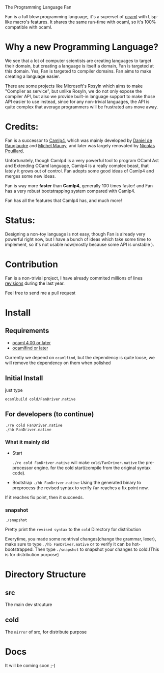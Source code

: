 #+STARTUP: overview
#+SEQ_TODO: TODO(T) WAIT(W) | DONE(D!) CANCELED(C@) 
#+COLUMNS: %10ITEM  %10PRIORITY %15TODO %65TAGS

#+OPTIONS: toc:nil ^:{} num:nil creator:nil author:nil
#+OPTIONS: author:nil timestamp:nil d:nil
#+STYLE: <link rel="stylesheet" type="text/css" href="../css/style.css">

The Programming Language Fan


Fan is a full blow programming language, it's a superset of [[http://caml.inria.fr/][ocaml]] with
Lisp-like macro's features. It shares the same run-time with ocaml, so
it's 100% compatible with ocaml.


* Why a new Programming Language?

  We see that a lot of computer scientists are creating languages to
  target their domain, but creating a language is itself a domain, Fan
  is targeted at this domain. Yes, Fan is targeted to compiler
  domains. Fan aims to make creating a language easier.

  There are some projects like Microsoft's Rosyln which aims to make
  "Compiler as service", but unlike Rosyln, we do not only expose the
  compiler API, but also we provide built-in language support to make
  those API easier to use instead, since for any non-trivial
  languages, the API is quite complex that average programmers will be
  frustrated ans move away.

* Credits:
  Fan is a successor to [[http://brion.inria.fr/gallium/index.php/Camlp4][Camlp4]], which was mainly developed by [[http://pauillac.inria.fr/~ddr/][Daniel
  de Rauglaudre]] and [[http://michel.mauny.net/index.en.php][Michel Mauny]], and later was largely renovated by
  [[http://nicolaspouillard.fr/][Nicolas Pouillard]].

  Unfortunately, though Camlp4 is a very powerful tool to program
  OCaml Ast and Extending OCaml language, Camlp4 is a really complex
  beast, that lately it grows out of control. Fan adopts some good
  ideas of Camlp4 and merges some new ideas.

  Fan is way more *faster* than *Camlp4*, generally 100 times faster!
  and Fan has a very robust bootstrapping system compared with Camlp4.

  Fan has all the features that Camlp4 has, and much more!
  
* Status:

  Designing a non-toy language is not easy, though Fan is already very
  powerful right now, but I have a bunch of ideas which take some time
  to implement, so it's not usable now(mostly because some API is
  unstable ).

  




* Contribution
  Fan is a non-trivial project, I have already commited millions of
  lines [[file:stat/index.html][revisions]] during the last year.

  Feel free to send me a pull request

* Install
** Requirements

   - [[http://caml.inria.fr/ocaml/release.en.html][ocaml 4.00 or later]]
   - [[http://projects.camlcity.org/projects/findlib.html][ocamlfind or later]] 


   Currently we depend on =ocamlfind=, but the dependency is quite
   loose, we will remove the dependency on them when polished
   
** Initial Install

   just type
   #+BEGIN_EXAMPLE
   ocamlbuild cold/FanDriver.native
   #+END_EXAMPLE

** For developers (to continue)

   #+BEGIN_EXAMPLE
   ./re cold FanDriver.native
   ./hb FanDriver.native 
   #+END_EXAMPLE
   
*** What it mainly did

    - Start 
      
      =./re cold FanDriver.native= will make =cold/FanDriver.native=
      the pre-processor engine.  for the cold start(compile from the
      original syntax code).

    - Bootstrap
      =./hb FanDriver.native=
      Using the generated binary to preprocess the revised syntax to
      verify =Fan= reaches a fix point now.

    If it reaches fix point, then it succeeds.
*** snapshot

    #+BEGIN_EXAMPLE
    ./snapshot
    #+END_EXAMPLE
    Pretty print the =revised syntax= to the =cold= Directory for distribution

    Everytime, you made some nontrival changes(change the grammar,
    lexer), make sure to type =./hb FanDriver.native= or to
    verify it can be hot-bootstrapped.
    Then type =./snapshot= to snapshot your changes to cold.(This is for
    distribution purpose) 

* Directory Structure
  
** src
   The main dev strcuture
** cold
   The =mirror= of src, for distribute purpose 

* Docs
  It will be coming soon ;-)
